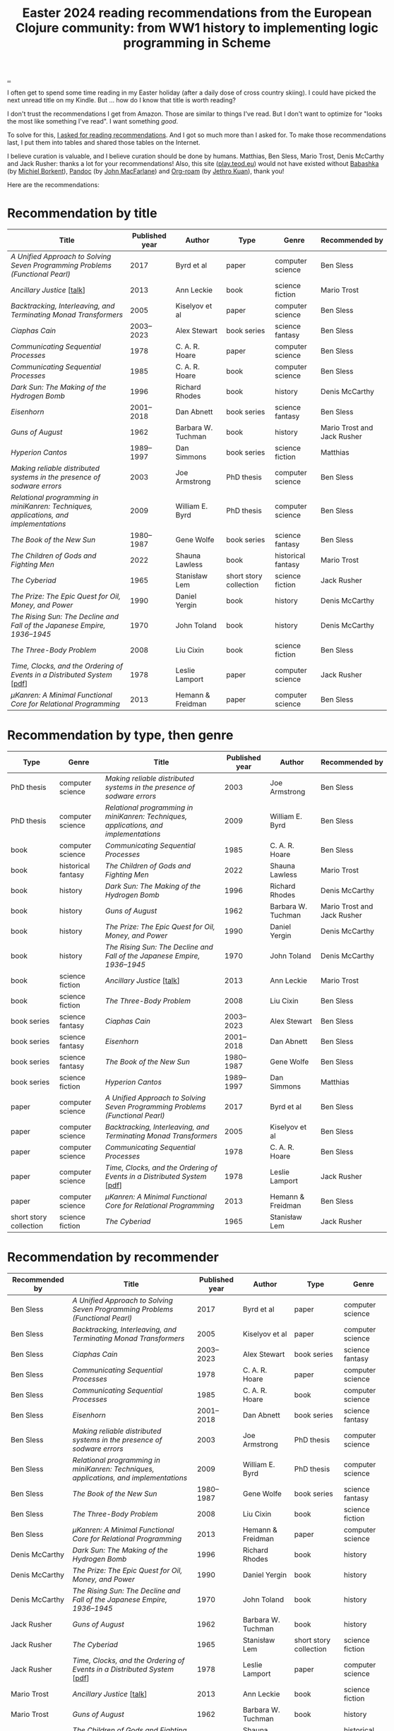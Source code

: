 :PROPERTIES:
:ID: 9c2c315e-3609-4b5e-b412-6b7f7f5c87bf
:END:
#+TITLE: Easter 2024 reading recommendations from the European Clojure community: from WW1 history to implementing logic programming in Scheme

#+begin_export html
<style>
    body {
      max-width: 100% !important;
    }
</style>
#+end_export

[[file:..][..]]

I often get to spend some time reading in my Easter holiday (after a daily dose of cross country skiing).
I could have picked the next unread title on my Kindle.
But ... how do I know that title is worth reading?

I don't trust the recommendations I get from Amazon.
Those are similar to things I've read.
But I don't want to optimize for "looks the most like something I've read".
I want something /good/.

To solve for this, [[https://clojurians.slack.com/archives/CBJ5CGE0G/p1711268565351239][I asked for reading recommendations]].
And I got so much more than I asked for.
To make those recommendations last, I put them into tables and shared those tables on the Internet.

I believe curation is valuable, and I believe curation should be done by humans.
Matthias, Ben Sless, Mario Trost, Denis McCarthy and Jack Rusher: thanks a lot for your recommendations!
Also, this site ([[id:0c9bef25-85ef-48e8-b4fd-d60160f177ec][play.teod.eu]]) would not have existed without [[id:5345d063-8018-4bde-8574-8ab9df27f479][Babashka]] (by [[id:7688bf50-5c2c-49b2-9efc-fcf21a539af4][Michiel Borkent]]), [[id:8ebac1d6-a7e8-4556-a483-a1b1c11f832d][Pandoc]] (by [[id:B1E4F6A5-8599-44CE-90DF-6F1BAA9E6B69][John MacFarlane]]) and [[id:5f3cf403-db0c-4d7d-8001-58ff62c343b7][Org-roam]] (by [[id:0e22690f-17f5-49cb-ac61-5305c326ee76][Jethro Kuan]]), thank you!

Here are the recommendations:

* Recommendation by title

| Title                                                                                 | Published year | Author             | Type                   | Genre              | Recommended by              |
|---------------------------------------------------------------------------------------+----------------+--------------------+------------------------+--------------------+-----------------------------|
| /A Unified Approach to Solving Seven Programming Problems (Functional Pearl)/         |           2017 | Byrd et al         | paper                  | computer science   | Ben Sless                   |
| /Ancillary Justice/ [[[https://www.youtube.com/watch?v=sapIgYyzAYs][talk]]]                                                            |           2013 | Ann Leckie         | book                   | science fiction    | Mario Trost            |
| /Backtracking, Interleaving, and Terminating Monad Transformers/                      |           2005 | Kiselyov et al     | paper                  | computer science   | Ben Sless                   |
| /Ciaphas Cain/                                                                        |     2003--2023 | Alex Stewart       | book series            | science fantasy    | Ben Sless                   |
| /Communicating Sequential Processes/                                                  |           1978 | C. A. R. Hoare     | paper                  | computer science   | Ben Sless                   |
| /Communicating Sequential Processes/                                                  |           1985 | C. A. R. Hoare     | book                   | computer science   | Ben Sless                   |
| /Dark Sun: The Making of the Hydrogen Bomb/                                           |           1996 | Richard Rhodes     | book                   | history            | Denis McCarthy              |
| /Eisenhorn/                                                                           |     2001--2018 | Dan Abnett         | book series            | science fantasy    | Ben Sless                   |
| /Guns of August/                                                                      |           1962 | Barbara W. Tuchman | book                   | history            | Mario Trost and Jack Rusher |
| /Hyperion Cantos/                                                                     |     1989--1997 | Dan Simmons        | book series            | science fiction    | Matthias                    |
| /Making reliable distributed systems in the presence of sodware errors/               |           2003 | Joe Armstrong      | PhD thesis             | computer science   | Ben Sless                   |
| /Relational programming in miniKanren: Techniques, applications, and implementations/ |           2009 | William E. Byrd    | PhD thesis             | computer science   | Ben Sless                   |
| /The Book of the New Sun/                                                             |     1980--1987 | Gene Wolfe         | book series            | science fantasy    | Ben Sless                   |
| /The Children of Gods and Fighting Men/                                               |           2022 | Shauna Lawless     | book                   | historical fantasy | Mario Trost            |
| /The Cyberiad/                                                                        |           1965 | Stanisław Lem      | short story collection | science fiction    | Jack Rusher                 |
| /The Prize: The Epic Quest for Oil, Money, and Power/                                 |           1990 | Daniel Yergin      | book                   | history            | Denis McCarthy              |
| /The Rising Sun: The Decline and Fall of the Japanese Empire, 1936–1945/              |           1970 | John Toland        | book                   | history            | Denis McCarthy              |
| /The Three-Body Problem/                                                              |           2008 | Liu Cixin          | book                   | science fiction    | Ben Sless                   |
| /Time, Clocks, and the Ordering of Events in a Distributed System/ [[[https://lamport.azurewebsites.net/pubs/time-clocks.pdf][pdf]]]               |           1978 | Leslie Lamport     | paper                  | computer science   | Jack Rusher                 |
| /μKanren: A Minimal Functional Core for Relational Programming/                        |           2013 | Hemann & Freidman  | paper                  | computer science   | Ben Sless                   |

* Recommendation by type, then genre

| Type                   | Genre              | Title                                                                                 | Published year | Author             | Recommended by              |
|------------------------+--------------------+---------------------------------------------------------------------------------------+----------------+--------------------+-----------------------------|
| PhD thesis             | computer science   | /Making reliable distributed systems in the presence of sodware errors/               |           2003 | Joe Armstrong      | Ben Sless                   |
| PhD thesis             | computer science   | /Relational programming in miniKanren: Techniques, applications, and implementations/ |           2009 | William E. Byrd    | Ben Sless                   |
| book                   | computer science   | /Communicating Sequential Processes/                                                  |           1985 | C. A. R. Hoare     | Ben Sless                   |
| book                   | historical fantasy | /The Children of Gods and Fighting Men/                                               |           2022 | Shauna Lawless     | Mario Trost                 |
| book                   | history            | /Dark Sun: The Making of the Hydrogen Bomb/                                           |           1996 | Richard Rhodes     | Denis McCarthy              |
| book                   | history            | /Guns of August/                                                                      |           1962 | Barbara W. Tuchman | Mario Trost and Jack Rusher |
| book                   | history            | /The Prize: The Epic Quest for Oil, Money, and Power/                                 |           1990 | Daniel Yergin      | Denis McCarthy              |
| book                   | history            | /The Rising Sun: The Decline and Fall of the Japanese Empire, 1936–1945/              |           1970 | John Toland        | Denis McCarthy              |
| book                   | science fiction    | /Ancillary Justice/ [[[https://www.youtube.com/watch?v=sapIgYyzAYs][talk]]]                                                            |           2013 | Ann Leckie         | Mario Trost                 |
| book                   | science fiction    | /The Three-Body Problem/                                                              |           2008 | Liu Cixin          | Ben Sless                   |
| book series            | science fantasy    | /Ciaphas Cain/                                                                        |     2003--2023 | Alex Stewart       | Ben Sless                   |
| book series            | science fantasy    | /Eisenhorn/                                                                           |     2001--2018 | Dan Abnett         | Ben Sless                   |
| book series            | science fantasy    | /The Book of the New Sun/                                                             |     1980--1987 | Gene Wolfe         | Ben Sless                   |
| book series            | science fiction    | /Hyperion Cantos/                                                                     |     1989--1997 | Dan Simmons        | Matthias                    |
| paper                  | computer science   | /A Unified Approach to Solving Seven Programming Problems (Functional Pearl)/         |           2017 | Byrd et al         | Ben Sless                   |
| paper                  | computer science   | /Backtracking, Interleaving, and Terminating Monad Transformers/                      |           2005 | Kiselyov et al     | Ben Sless                   |
| paper                  | computer science   | /Communicating Sequential Processes/                                                  |           1978 | C. A. R. Hoare     | Ben Sless                   |
| paper                  | computer science   | /Time, Clocks, and the Ordering of Events in a Distributed System/ [[[https://lamport.azurewebsites.net/pubs/time-clocks.pdf][pdf]]]              |           1978 | Leslie Lamport     | Jack Rusher                 |
| paper                  | computer science   | /μKanren: A Minimal Functional Core for Relational Programming/                        |           2013 | Hemann & Freidman  | Ben Sless                   |
| short story collection | science fiction    | /The Cyberiad/                                                                        |           1965 | Stanisław Lem      | Jack Rusher                 |

* Recommendation by recommender

| Recommended by | Title                                                                                 | Published year | Author             | Type                   | Genre              |
|----------------+---------------------------------------------------------------------------------------+----------------+--------------------+------------------------+--------------------|
| Ben Sless      | /A Unified Approach to Solving Seven Programming Problems (Functional Pearl)/         |           2017 | Byrd et al         | paper                  | computer science   |
| Ben Sless      | /Backtracking, Interleaving, and Terminating Monad Transformers/                      |           2005 | Kiselyov et al     | paper                  | computer science   |
| Ben Sless      | /Ciaphas Cain/                                                                        |     2003--2023 | Alex Stewart       | book series            | science fantasy    |
| Ben Sless      | /Communicating Sequential Processes/                                                  |           1978 | C. A. R. Hoare     | paper                  | computer science   |
| Ben Sless      | /Communicating Sequential Processes/                                                  |           1985 | C. A. R. Hoare     | book                   | computer science   |
| Ben Sless      | /Eisenhorn/                                                                           |     2001--2018 | Dan Abnett         | book series            | science fantasy    |
| Ben Sless      | /Making reliable distributed systems in the presence of sodware errors/               |           2003 | Joe Armstrong      | PhD thesis             | computer science   |
| Ben Sless      | /Relational programming in miniKanren: Techniques, applications, and implementations/ |           2009 | William E. Byrd    | PhD thesis             | computer science   |
| Ben Sless      | /The Book of the New Sun/                                                             |     1980--1987 | Gene Wolfe         | book series            | science fantasy    |
| Ben Sless      | /The Three-Body Problem/                                                              |           2008 | Liu Cixin          | book                   | science fiction    |
| Ben Sless      | /μKanren: A Minimal Functional Core for Relational Programming/                        |           2013 | Hemann & Freidman  | paper                  | computer science   |
| Denis McCarthy | /Dark Sun: The Making of the Hydrogen Bomb/                                           |           1996 | Richard Rhodes     | book                   | history            |
| Denis McCarthy | /The Prize: The Epic Quest for Oil, Money, and Power/                                 |           1990 | Daniel Yergin      | book                   | history            |
| Denis McCarthy | /The Rising Sun: The Decline and Fall of the Japanese Empire, 1936–1945/              |           1970 | John Toland        | book                   | history            |
| Jack Rusher    | /Guns of August/                                                                      |           1962 | Barbara W. Tuchman | book                   | history            |
| Jack Rusher    | /The Cyberiad/                                                                        |           1965 | Stanisław Lem      | short story collection | science fiction    |
| Jack Rusher    | /Time, Clocks, and the Ordering of Events in a Distributed System/ [[[https://lamport.azurewebsites.net/pubs/time-clocks.pdf][pdf]]]              |           1978 | Leslie Lamport     | paper                  | computer science   |
| Mario Trost    | /Ancillary Justice/ [[[https://www.youtube.com/watch?v=sapIgYyzAYs][talk]]]                                                            |           2013 | Ann Leckie         | book                   | science fiction    |
| Mario Trost    | /Guns of August/                                                                      |           1962 | Barbara W. Tuchman | book                   | history            |
| Mario Trost    | /The Children of Gods and Fighting Men/                                               |           2022 | Shauna Lawless     | book                   | historical fantasy |
| Matthias       | /Hyperion Cantos/                                                                     |     1989--1997 | Dan Simmons        | book series            | science fiction    |

* Recommendation by published year

| Published year | Title                                                                                 | Author             | Type                   | Genre              | Recommended by              |
|----------------+---------------------------------------------------------------------------------------+--------------------+------------------------+--------------------+-----------------------------|
|           1962 | /Guns of August/                                                                      | Barbara W. Tuchman | book                   | history            | Mario Trost and Jack Rusher |
|           1965 | /The Cyberiad/                                                                        | Stanisław Lem      | short story collection | science fiction    | Jack Rusher                 |
|           1970 | /The Rising Sun: The Decline and Fall of the Japanese Empire, 1936–1945/              | John Toland        | book                   | history            | Denis McCarthy              |
|           1978 | /Communicating Sequential Processes/                                                  | C. A. R. Hoare     | paper                  | computer science   | Ben Sless                   |
|           1978 | /Time, Clocks, and the Ordering of Events in a Distributed System/ [[[https://lamport.azurewebsites.net/pubs/time-clocks.pdf][pdf]]]              | Leslie Lamport     | paper                  | computer science   | Jack Rusher                 |
|     1980--1987 | /The Book of the New Sun/                                                             | Gene Wolfe         | book series            | science fantasy    | Ben Sless                   |
|           1985 | /Communicating Sequential Processes/                                                  | C. A. R. Hoare     | book                   | computer science   | Ben Sless                   |
|     1989--1997 | /Hyperion Cantos/                                                                     | Dan Simmons        | book series            | science fiction    | Matthias                    |
|           1990 | /The Prize: The Epic Quest for Oil, Money, and Power/                                 | Daniel Yergin      | book                   | history            | Denis McCarthy              |
|           1996 | /Dark Sun: The Making of the Hydrogen Bomb/                                           | Richard Rhodes     | book                   | history            | Denis McCarthy              |
|     2001--2018 | /Eisenhorn/                                                                           | Dan Abnett         | book series            | science fantasy    | Ben Sless                   |
|           2003 | /Making reliable distributed systems in the presence of sodware errors/               | Joe Armstrong      | PhD thesis             | computer science   | Ben Sless                   |
|     2003--2023 | /Ciaphas Cain/                                                                        | Alex Stewart       | book series            | science fantasy    | Ben Sless                   |
|           2005 | /Backtracking, Interleaving, and Terminating Monad Transformers/                      | Kiselyov et al     | paper                  | computer science   | Ben Sless                   |
|           2008 | /The Three-Body Problem/                                                              | Liu Cixin          | book                   | science fiction    | Ben Sless                   |
|           2009 | /Relational programming in miniKanren: Techniques, applications, and implementations/ | William E. Byrd    | PhD thesis             | computer science   | Ben Sless                   |
|           2013 | /Ancillary Justice/ [[[https://www.youtube.com/watch?v=sapIgYyzAYs][talk]]]                                                            | Ann Leckie         | book                   | science fiction    | Mario Trost                 |
|           2013 | /μKanren: A Minimal Functional Core for Relational Programming/                        | Hemann & Freidman  | paper                  | computer science   | Ben Sless                   |
|           2017 | /A Unified Approach to Solving Seven Programming Problems (Functional Pearl)/         | Byrd et al         | paper                  | computer science   | Ben Sless                   |
|           2022 | /The Children of Gods and Fighting Men/                                               | Shauna Lawless     | book                   | historical fantasy | Mario Trost                 |

* Appendix: recommendations, in the order they were recommended

I keep this table for myself: if new recommendations show up in the thread, can add them here and update the other tables.

| Title                                                                                 | Published year | Author             | Type                   | Genre              | Recommended by              |
|---------------------------------------------------------------------------------------+----------------+--------------------+------------------------+--------------------+-----------------------------|
| /Hyperion Cantos/                                                                     |     1989--1997 | Dan Simmons        | book series            | science fiction    | Matthias                    |
| /μKanren: A Minimal Functional Core for Relational Programming/                        |           2013 | Hemann & Freidman  | paper                  | computer science   | Ben Sless                   |
| /Relational programming in miniKanren: Techniques, applications, and implementations/ |           2009 | William E. Byrd    | PhD thesis             | computer science   | Ben Sless                   |
| /Backtracking, Interleaving, and Terminating Monad Transformers/                      |           2005 | Kiselyov et al     | paper                  | computer science   | Ben Sless                   |
| /A Unified Approach to Solving Seven Programming Problems (Functional Pearl)/         |           2017 | Byrd et al         | paper                  | computer science   | Ben Sless                   |
| /Making reliable distributed systems in the presence of sodware errors/               |           2003 | Joe Armstrong      | PhD thesis             | computer science   | Ben Sless                   |
| /Communicating Sequential Processes/                                                  |           1978 | C. A. R. Hoare     | paper                  | computer science   | Ben Sless                   |
| /Communicating Sequential Processes/                                                  |           1985 | C. A. R. Hoare     | book                   | computer science   | Ben Sless                   |
| /The Three-Body Problem/                                                              |           2008 | Liu Cixin          | book                   | science fiction    | Ben Sless                   |
| /The Book of the New Sun/                                                             |     1980--1987 | Gene Wolfe         | book series            | science fantasy    | Ben Sless                   |
| /Ciaphas Cain/                                                                        |     2003--2023 | Alex Stewart       | book series            | science fantasy    | Ben Sless                   |
| /Eisenhorn/                                                                           |     2001--2018 | Dan Abnett         | book series            | science fantasy    | Ben Sless                   |
| /Ancillary Justice/ [[[https://www.youtube.com/watch?v=sapIgYyzAYs][talk]]]                                                            |           2013 | Ann Leckie         | book                   | science fiction    | Mario Trost                 |
| /The Children of Gods and Fighting Men/                                               |           2022 | Shauna Lawless     | book                   | historical fantasy | Mario Trost                 |
| /Guns of August/                                                                      |           1962 | Barbara W. Tuchman | book                   | history            | Mario Trost and Jack Rusher |
| /The Prize: The Epic Quest for Oil, Money, and Power/                                 |           1990 | Daniel Yergin      | book                   | history            | Denis McCarthy              |
| /Dark Sun: The Making of the Hydrogen Bomb/                                           |           1996 | Richard Rhodes     | book                   | history            | Denis McCarthy              |
| /The Rising Sun: The Decline and Fall of the Japanese Empire, 1936–1945/              |           1970 | John Toland        | book                   | history            | Denis McCarthy              |
| /The Cyberiad/                                                                        |           1965 | Stanisław Lem      | short story collection | science fiction    | Jack Rusher                 |
| /Time, Clocks, and the Ordering of Events in a Distributed System/ [[[https://lamport.azurewebsites.net/pubs/time-clocks.pdf][pdf]]]              |           1978 | Leslie Lamport     | paper                  | computer science   | Jack Rusher                 |
